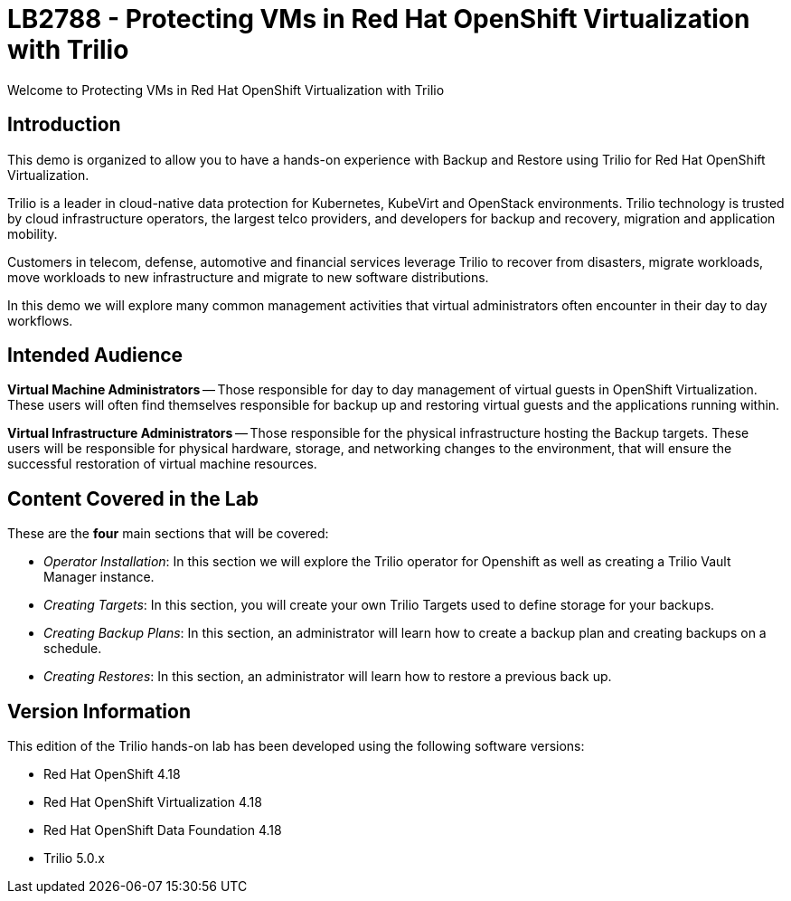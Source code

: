 = LB2788 - Protecting VMs in Red Hat OpenShift Virtualization with Trilio

Welcome to Protecting VMs in Red Hat OpenShift Virtualization with Trilio

== Introduction

This demo is organized to allow you to have a hands-on experience with Backup and Restore using Trilio for Red Hat OpenShift Virtualization.

Trilio is a leader in cloud-native data protection for Kubernetes, KubeVirt and OpenStack environments.
Trilio technology is trusted by cloud infrastructure operators, the largest telco providers, and developers for backup and recovery, migration and application mobility.

Customers in telecom, defense, automotive and financial services leverage Trilio to recover from disasters, migrate workloads, move workloads to new infrastructure and migrate to new software distributions.

In this demo we will explore many common management activities that virtual administrators often encounter in their day to day workflows.

== Intended Audience

*Virtual Machine Administrators* -- Those responsible for day to day management of virtual guests in OpenShift Virtualization.
These users will often find themselves responsible for backup up and restoring virtual guests and the applications running within.

*Virtual Infrastructure Administrators* -- Those responsible for the physical infrastructure hosting the Backup targets.
These users will be responsible for physical hardware, storage, and networking changes to the environment, that will ensure the successful restoration of virtual machine resources.

== Content Covered in the Lab

These are the *four* main sections that will be covered:

* _Operator Installation_: In this section we will explore the Trilio operator for Openshift as well as creating a Trilio Vault Manager instance.

* _Creating Targets_: In this section, you will create your own Trilio Targets used to define storage for your backups.

* _Creating Backup Plans_: In this section, an administrator will learn how to create a backup plan and creating backups on a schedule.

* _Creating Restores_: In this section, an administrator will learn how to restore a previous back up.

== Version Information

This edition of the Trilio hands-on lab has been developed using the following software versions:

* Red Hat OpenShift 4.18
* Red Hat OpenShift Virtualization 4.18
* Red Hat OpenShift Data Foundation 4.18
* Trilio 5.0.x
